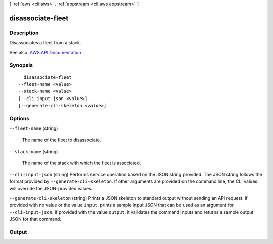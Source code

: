 [ :ref:`aws <cli:aws>` . :ref:`appstream <cli:aws appstream>` ]

.. _cli:aws appstream disassociate-fleet:


******************
disassociate-fleet
******************



===========
Description
===========



Disassociates a fleet from a stack.



See also: `AWS API Documentation <https://docs.aws.amazon.com/goto/WebAPI/appstream-2016-12-01/DisassociateFleet>`_


========
Synopsis
========

::

    disassociate-fleet
  --fleet-name <value>
  --stack-name <value>
  [--cli-input-json <value>]
  [--generate-cli-skeleton <value>]




=======
Options
=======

``--fleet-name`` (string)


  The name of the fleet to disassociate.

  

``--stack-name`` (string)


  The name of the stack with which the fleet is associated.

  

``--cli-input-json`` (string)
Performs service operation based on the JSON string provided. The JSON string follows the format provided by ``--generate-cli-skeleton``. If other arguments are provided on the command line, the CLI values will override the JSON-provided values.

``--generate-cli-skeleton`` (string)
Prints a JSON skeleton to standard output without sending an API request. If provided with no value or the value ``input``, prints a sample input JSON that can be used as an argument for ``--cli-input-json``. If provided with the value ``output``, it validates the command inputs and returns a sample output JSON for that command.



======
Output
======

